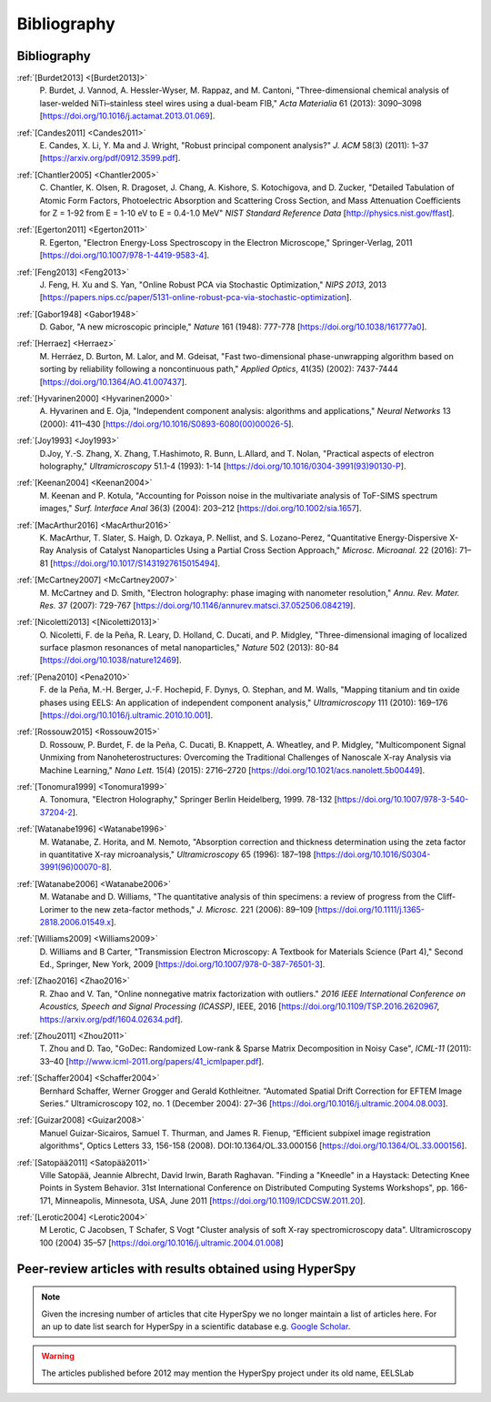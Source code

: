 Bibliography
============

Bibliography
------------

.. _[Burdet2013]:

:ref:`[Burdet2013] <[Burdet2013]>`
   P. Burdet, J. Vannod, A. Hessler-Wyser,
   M. Rappaz, and M. Cantoni, "Three-dimensional chemical analysis of
   laser-welded NiTi–stainless steel wires using a dual-beam FIB,"
   *Acta Materialia* 61 (2013): 3090–3098
   [`<https://doi.org/10.1016/j.actamat.2013.01.069>`_].

.. _Candes2011:

:ref:`[Candes2011] <Candes2011>`
   E. Candes, X. Li, Y. Ma and J. Wright,
   "Robust principal component analysis?" *J. ACM* 58(3) (2011): 1–37
   [`<https://arxiv.org/pdf/0912.3599.pdf>`_].

.. _Chantler2005:

:ref:`[Chantler2005] <Chantler2005>`
   C. Chantler, K. Olsen, R. Dragoset,
   J. Chang, A. Kishore, S. Kotochigova, and D. Zucker, "Detailed Tabulation
   of Atomic Form Factors, Photoelectric Absorption and Scattering Cross
   Section, and Mass Attenuation Coefficients for Z = 1-92 from E = 1-10 eV
   to E = 0.4-1.0 MeV" *NIST Standard Reference Data*
   [`<http://physics.nist.gov/ffast>`_].

.. _Egerton2011:

:ref:`[Egerton2011] <Egerton2011>`
   R. Egerton, "Electron Energy-Loss
   Spectroscopy in the Electron Microscope," Springer-Verlag, 2011
   [`<https://doi.org/10.1007/978-1-4419-9583-4>`_].

.. _Feng2013:

:ref:`[Feng2013] <Feng2013>`
   J. Feng, H. Xu and S. Yan, "Online Robust PCA
   via Stochastic Optimization," *NIPS 2013*, 2013
   [`<https://papers.nips.cc/paper/5131-online-robust-pca-via-stochastic-optimization>`_].

.. _Gabor1948:

:ref:`[Gabor1948] <Gabor1948>`
   D. Gabor, "A new microscopic principle,"
   *Nature* 161 (1948): 777-778 [`<https://doi.org/10.1038/161777a0>`_].

.. _Herraez:

:ref:`[Herraez] <Herraez>`
   M. Herráez, D. Burton, M. Lalor, and M. Gdeisat,
   "Fast two-dimensional phase-unwrapping algorithm based on sorting by
   reliability following a noncontinuous path," *Applied Optics*, 41(35)
   (2002): 7437-7444 [`<https://doi.org/10.1364/AO.41.007437>`_].

.. _Hyvarinen2000:

:ref:`[Hyvarinen2000] <Hyvarinen2000>`
   A. Hyvarinen and E. Oja, "Independent
   component analysis: algorithms and applications," *Neural Networks* 13
   (2000): 411–430 [`<https://doi.org/10.1016/S0893-6080(00)00026-5>`_].

.. _Joy1993:

:ref:`[Joy1993] <Joy1993>`
   D.Joy, Y.-S. Zhang, X. Zhang, T.Hashimoto, R. Bunn,
   L.Allard, and T. Nolan, "Practical aspects of electron holography,"
   *Ultramicroscopy* 51.1-4 (1993): 1-14
   [`<https://doi.org/10.1016/0304-3991(93)90130-P>`_].

.. _Keenan2004:

:ref:`[Keenan2004] <Keenan2004>`
   M. Keenan and P. Kotula, "Accounting for Poisson noise in
   the multivariate analysis of ToF-SIMS spectrum images," *Surf.
   Interface Anal* 36(3) (2004): 203–212
   [`<https://doi.org/10.1002/sia.1657>`_].

.. _MacArthur2016:

:ref:`[MacArthur2016] <MacArthur2016>`
   K. MacArthur, T. Slater, S. Haigh,
   D. Ozkaya, P. Nellist, and S. Lozano-Perez, "Quantitative Energy-Dispersive
   X-Ray Analysis of Catalyst Nanoparticles Using a Partial Cross Section
   Approach," *Microsc. Microanal.* 22 (2016): 71–81
   [`<https://doi.org/10.1017/S1431927615015494>`_].

.. _McCartney2007:

:ref:`[McCartney2007] <McCartney2007>`
   M. McCartney and D. Smith, "Electron
   holography: phase imaging with nanometer resolution," *Annu. Rev. Mater.
   Res.* 37 (2007): 729-767
   [`<https://doi.org/10.1146/annurev.matsci.37.052506.084219>`_].

.. _[Nicoletti2013]:

:ref:`[Nicoletti2013] <[Nicoletti2013]>`
   O. Nicoletti, F. de la Peña, R. Leary,
   D. Holland, C. Ducati, and P. Midgley, "Three-dimensional imaging of
   localized surface plasmon resonances of metal nanoparticles," *Nature* 502
   (2013): 80-84 [`<https://doi.org/10.1038/nature12469>`_].

.. _Pena2010:

:ref:`[Pena2010] <Pena2010>`
   F. de la Peña, M.-H. Berger, J.-F. Hochepid,
   F. Dynys, O. Stephan, and M. Walls, "Mapping titanium and tin oxide phases
   using EELS: An application of independent component analysis,"
   *Ultramicroscopy* 111 (2010): 169–176
   [`<https://doi.org/10.1016/j.ultramic.2010.10.001>`_].

.. _Rossouw2015:

:ref:`[Rossouw2015] <Rossouw2015>`
   D. Rossouw, P. Burdet, F. de la Peña,
   C. Ducati, B. Knappett, A. Wheatley, and P. Midgley, "Multicomponent Signal
   Unmixing from Nanoheterostructures: Overcoming the Traditional Challenges of
   Nanoscale X-ray Analysis via Machine Learning," *Nano Lett.* 15(4) (2015):
   2716–2720 [`<https://doi.org/10.1021/acs.nanolett.5b00449>`_].

.. _Tonomura1999:

:ref:`[Tonomura1999] <Tonomura1999>`
   A. Tonomura, "Electron Holography,"
   Springer Berlin Heidelberg, 1999. 78-132
   [`<https://doi.org/10.1007/978-3-540-37204-2>`_].

.. _Watanabe1996:

:ref:`[Watanabe1996] <Watanabe1996>`
   M. Watanabe, Z. Horita, and M. Nemoto,
   "Absorption correction and thickness determination using the zeta factor in
   quantitative X-ray microanalysis," *Ultramicroscopy* 65 (1996): 187–198
   [`<https://doi.org/10.1016/S0304-3991(96)00070-8>`_].

.. _Watanabe2006:

:ref:`[Watanabe2006] <Watanabe2006>`
   M. Watanabe and D. Williams, "The
   quantitative analysis of thin specimens: a review of progress from the
   Cliff-Lorimer to the new zeta-factor methods," *J. Microsc.* 221 (2006):
   89–109 [`<https://doi.org/10.1111/j.1365-2818.2006.01549.x>`_].

.. _Williams2009:

:ref:`[Williams2009] <Williams2009>`
   D. Williams and B Carter, "Transmission
   Electron Microscopy: A Textbook for Materials Science (Part 4)," Second Ed.,
   Springer, New York, 2009
   [`<https://doi.org/10.1007/978-0-387-76501-3>`_].

.. _Zhao2016:

:ref:`[Zhao2016] <Zhao2016>`
   R. Zhao and V. Tan, "Online nonnegative matrix
   factorization with outliers." *2016 IEEE International Conference on
   Acoustics, Speech and Signal Processing (ICASSP)*, IEEE, 2016
   [`<https://doi.org/10.1109/TSP.2016.2620967>`_,
   `<https://arxiv.org/pdf/1604.02634.pdf>`_].

.. _Zhou2011:

:ref:`[Zhou2011] <Zhou2011>`
   T. Zhou and D. Tao, "GoDec: Randomized Low-rank
   & Sparse Matrix Decomposition in Noisy Case", *ICML-11* (2011): 33–40
   [`<http://www.icml-2011.org/papers/41_icmlpaper.pdf>`_].

.. _Schaffer2004:

:ref:`[Schaffer2004] <Schaffer2004>`
   Bernhard Schaffer, Werner Grogger and Gerald
   Kothleitner. “Automated Spatial Drift Correction for EFTEM
   Image Series.” Ultramicroscopy 102, no. 1 (December 2004): 27–36
   [`<https://doi.org/10.1016/j.ultramic.2004.08.003>`_].

.. _Guizar2008:

:ref:`[Guizar2008] <Guizar2008>`
   Manuel Guizar-Sicairos, Samuel T. Thurman, and James R. Fienup,
   “Efficient subpixel image registration algorithms",
   Optics Letters 33, 156-158 (2008). DOI:10.1364/OL.33.000156
   [`<https://doi.org/10.1364/OL.33.000156>`_].

.. _Satopää2011:

:ref:`[Satopää2011] <Satopää2011>`
   Ville Satopää, Jeannie Albrecht, David Irwin, Barath Raghavan.
   "Finding a "Kneedle" in a Haystack: Detecting Knee Points in System Behavior.
   31st International Conference on Distributed Computing Systems Workshops",
   pp. 166-171, Minneapolis, Minnesota, USA, June 2011
   [`<https://doi.org/10.1109/ICDCSW.2011.20>`_].

.. _Lerotic2004:

:ref:`[Lerotic2004] <Lerotic2004>`
   M Lerotic, C Jacobsen, T Schafer, S Vogt 
   "Cluster analysis of soft X-ray spectromicroscopy data".
   Ultramicroscopy 100 (2004) 35–57 
   [`<https://doi.org/10.1016/j.ultramic.2004.01.008>`_]


Peer-review articles with results obtained using HyperSpy
---------------------------------------------------------

.. note::

   Given the incresing number of articles that cite HyperSpy we no longer
   maintain a list of articles here. For an up to date list search for
   HyperSpy in a scientific database e.g. `Google Scholar
   <https://scholar.google.co.uk/scholar?hl=en&q=hyperspy&btnG=&as_sdt=1%2C5>`_.

.. Warning::
    The articles published before 2012 may mention the HyperSpy project under
    its old name, EELSLab
